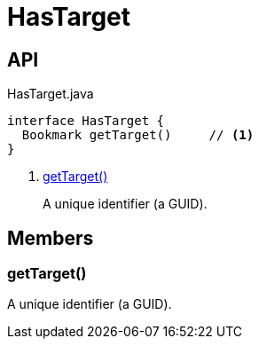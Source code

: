 = HasTarget
:Notice: Licensed to the Apache Software Foundation (ASF) under one or more contributor license agreements. See the NOTICE file distributed with this work for additional information regarding copyright ownership. The ASF licenses this file to you under the Apache License, Version 2.0 (the "License"); you may not use this file except in compliance with the License. You may obtain a copy of the License at. http://www.apache.org/licenses/LICENSE-2.0 . Unless required by applicable law or agreed to in writing, software distributed under the License is distributed on an "AS IS" BASIS, WITHOUT WARRANTIES OR  CONDITIONS OF ANY KIND, either express or implied. See the License for the specific language governing permissions and limitations under the License.

== API

[source,java]
.HasTarget.java
----
interface HasTarget {
  Bookmark getTarget()     // <.>
}
----

<.> xref:#getTarget_[getTarget()]
+
--
A unique identifier (a GUID).
--

== Members

[#getTarget_]
=== getTarget()

A unique identifier (a GUID).
